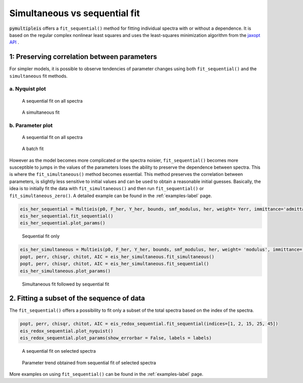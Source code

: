 .. _simultaneous-vs-sequential-fit-label:

=========================================
Simultaneous vs sequential fit
=========================================

:code:`pymultipleis` offers a ``fit_sequential()`` method for fitting individual spectra with or without a dependence.
It is based on the regular complex nonlinear least squares and uses the least-squares minimization algorithm
from the `jaxopt API <https://jaxopt.github.io/stable/index.html/>`_ .


1: Preserving correlation between parameters
===================================================

For simpler models, it is possible to observe tendencies of parameter changes using both ``fit_sequential()`` and the ``simultaneous`` fit methods.


a. Nyquist plot
*****************************

.. figure:: _static/seq_all_impedance.png

    A sequential fit on all spectra


.. figure:: _static/simul_impedance.png

    A simultaneous fit


b. Parameter plot
*****************************

.. figure:: _static/seq_all_params.png

    A sequential fit on all spectra


.. figure:: _static/simul_params.png

    A batch fit

However as the model becomes more complicated or the spectra noisier, ``fit_sequential()`` becomes more susceptible to jumps in the values of the
parameters loses the ability to preserve the dependence between spectra. This is where the ``fit_simultaneous()`` method becomes essential.
This method preserves the correlation between parameters, is slightly less sensitive to initial values and can be used to obtain a reasonable initial guesses.
Basically, the idea is to initially fit the data with ``fit_simultaneous()`` and then run ``fit_sequential()`` or ``fit_simultaneous_zero()``.
A detailed example can be found in the :ref:`examples-label` page.

.. code-block:: python

  eis_her_sequential = Multieis(p0, F_her, Y_her, bounds, smf_modulus, her, weight= Yerr, immittance='admittance')
  eis_her_sequential.fit_sequential()
  eis_her_sequential.plot_params()


.. figure:: _static/seq_only_params.png

  Sequential fit only


.. code-block:: python

  eis_her_simultaneous = Multieis(p0, F_her, Y_her, bounds, smf_modulus, her, weight= 'modulus', immittance='admittance')
  popt, perr, chisqr, chitot, AIC = eis_her_simultaneous.fit_simultaneous()
  popt, perr, chisqr, chitot, AIC = eis_her_simultaneous.fit_sequential()
  eis_her_simultaneous.plot_params()


.. figure:: _static/simul_plus_seq_params.png

  Simultaneous fit followed by sequential fit



2. Fitting a subset of the sequence of data
===================================================

The ``fit_sequential()`` offers a possibility to fit only a subset of the total spectra based on the index of the spectra.

.. code-block:: python

  popt, perr, chisqr, chitot, AIC = eis_redox_sequential.fit_sequential(indices=[1, 2, 15, 25, 45])
  eis_redox_sequential.plot_nyquist()
  eis_redox_sequential.plot_params(show_errorbar = False, labels = labels)

.. figure:: _static/seq_select_impedance.png

  A sequential fit on selected spectra


.. figure:: _static/seq_select_params.png

  Parameter trend obtained from sequential fit of selected spectra

More examples on using ``fit_sequential()`` can be found in the :ref:`examples-label` page.